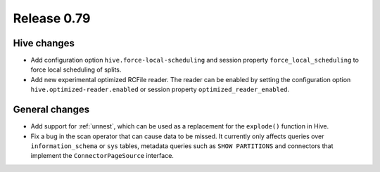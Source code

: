 ============
Release 0.79
============

Hive changes
------------

* Add configuration option ``hive.force-local-scheduling`` and session property
  ``force_local_scheduling`` to force local scheduling of splits.
* Add new experimental optimized RCFile reader.  The reader can be enabled by
  setting the configuration option ``hive.optimized-reader.enabled`` or session
  property ``optimized_reader_enabled``.

General changes
---------------

* Add support for :ref:`unnest`, which can be used as a replacement for the ``explode()`` function in Hive.
* Fix a bug in the scan operator that can cause data to be missed. It currently only affects queries
  over ``information_schema`` or ``sys`` tables, metadata queries such as ``SHOW PARTITIONS`` and connectors
  that implement the ``ConnectorPageSource`` interface.
